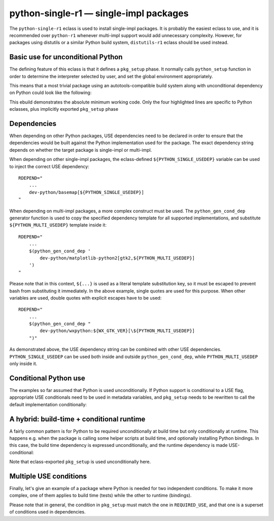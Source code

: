 =======================================
python-single-r1 — single-impl packages
=======================================

.. highlight:: bash

The ``python-single-r1`` eclass is used to install single-impl packages.
It is probably the easiest eclass to use, and it is recommended over
``python-r1`` whenever multi-impl support would add unnecessary
complexity.  However, for packages using distutils or a similar Python
build system, ``distutils-r1`` eclass should be used instead.


Basic use for unconditional Python
==================================
The defining feature of this eclass is that it defines a ``pkg_setup``
phase.  It normally calls ``python_setup`` function in order
to determine the interpreter selected by user, and set the global
environment appropriately.

This means that a most trivial package using an autotools-compatible
build system along with unconditional dependency on Python could look
like the following:

.. code-block:: bash
   :emphasize-lines: 6,7,17,20

    # Copyright 1999-2020 Gentoo Authors
    # Distributed under the terms of the GNU General Public License v2

    EAPI=7

    PYTHON_COMPAT=( python2_7 )
    inherit python-single-r1

    DESCRIPTION="Scripts to prepare and plot VOACAP propagation predictions"
    HOMEPAGE="https://www.qsl.net/h/hz1jw//pythonprop/"
    SRC_URI="mirror://sourceforge/${PN}/${P}.tar.gz"

    LICENSE="GPL-2+"
    SLOT="0"
    KEYWORDS="~amd64 ~x86"
    IUSE=""
    REQUIRED_USE="${PYTHON_REQUIRED_USE}"

    RDEPEND="
        ${PYTHON_DEPS}
        ...
    "
    BDEPEND="${RDEPEND}"

This ebuild demonstrates the absolute minimum working code.  Only
the four highlighted lines are specific to Python eclasses, plus
implicitly exported ``pkg_setup`` phase


Dependencies
============
When depending on other Python packages, USE dependencies need to be
declared in order to ensure that the dependencies would be built against
the Python implementation used for the package.  The exact dependency
string depends on whether the target package is single-impl
or multi-impl.

When depending on other single-impl packages, the eclass-defined
``${PYTHON_SINGLE_USEDEP}`` variable can be used to inject the correct
USE dependency::

    RDEPEND="
        ...
        dev-python/basemap[${PYTHON_SINGLE_USEDEP}]
    "

When depending on multi-impl packages, a more complex construct must
be used.  The ``python_gen_cond_dep`` generator function is used
to copy the specified dependency template for all supported
implementations, and substitute ``${PYTHON_MULTI_USEDEP}`` template
inside it::

    RDEPEND="
        ...
        $(python_gen_cond_dep '
            dev-python/matplotlib-python2[gtk2,${PYTHON_MULTI_USEDEP}]
        ')
    "

Please note that in this context, ``${...}`` is used as a literal
template substitution key, so it must be escaped to prevent bash from
substituting it immediately.  In the above example, single quotes
are used for this purpose.  When other variables are used, double quotes
with explicit escapes have to be used::

    RDEPEND="
        ...
        $(python_gen_cond_dep "
            dev-python/wxpython:${WX_GTK_VER}[\${PYTHON_MULTI_USEDEP}]
        ")"

As demonstrated above, the USE dependency string can be combined with
other USE dependencies.  ``PYTHON_SINGLE_USEDEP`` can be used both
inside and outside ``python_gen_cond_dep``, while
``PYTHON_MULTI_USEDEP`` only inside it.


Conditional Python use
======================
The examples so far assumed that Python is used unconditionally.
If Python support is conditional to a USE flag, appropriate USE
conditionals need to be used in metadata variables, and ``pkg_setup``
needs to be rewritten to call the default implementation conditionally:

.. code-block:: bash
   :emphasize-lines: 16,17,20,21,23-27,30,35

    # Copyright 1999-2020 Gentoo Authors
    # Distributed under the terms of the GNU General Public License v2

    EAPI=6

    PYTHON_COMPAT=( python2_7 )
    inherit python-single-r1

    DESCRIPTION="Yet more Objects for (High Energy Physics) Data Analysis"
    HOMEPAGE="http://yoda.hepforge.org/"
    SRC_URI="http://www.hepforge.org/archive/${PN}/${P}.tar.bz2"

    LICENSE="GPL-2"
    SLOT="0/${PV}"
    KEYWORDS="~amd64 ~x86 ~amd64-linux ~x86-linux"
    IUSE="python root"
    REQUIRED_USE="python? ( ${PYTHON_REQUIRED_USE} )"

    RDEPEND="
        python? ( ${PYTHON_DEPS} )
        root? ( sci-physics/root:=[python=,${PYTHON_SINGLE_USEDEP}] )"
    DEPEND="${RDEPEND}
        python? (
            $(python_gen_cond_dep '
                dev-python/cython[${PYTHON_MULTI_USEDEP}]
            ')
        )"

    pkg_setup() {
        use python && python-single-r1_pkg_setup
    }

    src_configure() {
        econf \
            $(use_enable python pyext) \
            $(use_enable root)
    }


A hybrid: build-time + conditional runtime
==========================================
A fairly common pattern is for Python to be required unconditionally
at build time but only conditionally at runtime.  This happens e.g. when
the package is calling some helper scripts at build time, and optionally
installing Python bindings.  In this case, the build time dependency
is expressed unconditionally, and the runtime dependency is made
USE-conditional:

.. code-block:: bash
   :emphasize-lines: 18,19,23,26,32

    # Copyright 1999-2020 Gentoo Authors
    # Distributed under the terms of the GNU General Public License v2

    EAPI=6

    PYTHON_COMPAT=( python3_{6,7,8} )
    PYTHON_REQ_USE="threads(+)"

    inherit waf-utils python-single-r1

    DESCRIPTION="Samba talloc library"
    HOMEPAGE="https://talloc.samba.org/"
    SRC_URI="https://www.samba.org/ftp/${PN}/${P}.tar.gz"

    LICENSE="GPL-3 LGPL-3+ LGPL-2"
    SLOT="0"
    KEYWORDS="~alpha amd64 arm ~arm64 ~hppa ia64 ~m68k ~mips ppc ppc64 ~riscv ~s390 ~sh ~sparc x86 ~amd64-linux ~x86-linux ~x64-macos ~sparc-solaris ~x64-solaris"
    IUSE="+python"
    REQUIRED_USE="${PYTHON_REQUIRED_USE}"

    RDEPEND="
        ...
        python? ( ${PYTHON_DEPS} )"
    DEPEND="${RDEPEND}
        ...
        ${PYTHON_DEPS}"

    WAF_BINARY="${S}/buildtools/bin/waf"

    src_configure() {
        local extra_opts=(
            $(usex python '' --disable-python)
        )
        waf-utils_src_configure "${extra_opts[@]}"
    }

Note that eclass-exported ``pkg_setup`` is used unconditionally here.


Multiple USE conditions
=======================
Finally, let's give an example of a package where Python is needed
for two independent conditions.  To make it more complex, one of them
applies to build time (tests) while the other to runtime (bindings).

.. code-block:: bash
   :emphasize-lines: 16,18,19,23,26,30-32,37,38

    # Copyright 1999-2020 Gentoo Authors
    # Distributed under the terms of the GNU General Public License v2

    EAPI=7

    PYTHON_COMPAT=( python3_{6,7,8} )
    inherit cmake python-single-r1

    DESCRIPTION="Sound design and signal processing system for composition and performance"
    HOMEPAGE="https://csound.github.io/"
    SRC_URI="https://dev.gentoo.org/~fordfrog/distfiles/${P}-distributable.tar.xz"

    LICENSE="LGPL-2.1 doc? ( FDL-1.2+ )"
    SLOT="0"
    KEYWORDS="~amd64 ~x86"
    IUSE="python test"
    REQUIRED_USE="
        python? ( ${PYTHON_REQUIRED_USE} )
        test? ( ${PYTHON_REQUIRED_USE} )"

    BDEPEND="
        python? ( dev-lang/swig )
        test? ( ${PYTHON_DEPS} )
    "
    RDEPEND="
        python? ( ${PYTHON_DEPS} )
    "

    pkg_setup() {
        if use python || use test ; then
            python-single-r1_pkg_setup
        fi
    }

    src_configure() {
        local mycmakeargs=(
            -DBUILD_PYTHON_INTERFACE=$(usex python)
            -DBUILD_PYTHON_OPCODES=$(usex python)
        )

        cmake_src_configure
    }

Please note that in general, the condition in ``pkg_setup`` must match
the one in ``REQUIRED_USE``, and that one is a superset of conditions
used in dependencies.
